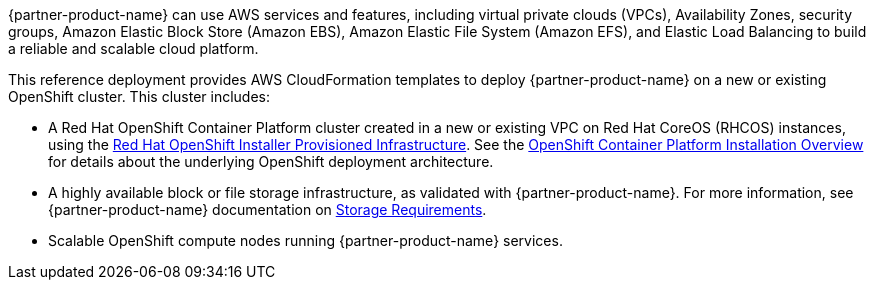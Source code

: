 // Replace the content in <>
// Briefly describe the software. Use consistent and clear branding. 
// Include the benefits of using the software on AWS, and provide details on usage scenarios.

{partner-product-name} can use AWS services and features, including virtual private clouds (VPCs), Availability Zones, security groups, Amazon Elastic Block Store (Amazon EBS), Amazon Elastic File System (Amazon EFS), and Elastic Load Balancing to build a reliable and scalable cloud platform.

This reference deployment provides AWS CloudFormation templates to deploy {partner-product-name} on a new or existing OpenShift cluster. This cluster includes:

* A Red Hat OpenShift Container Platform cluster created in a new or existing VPC on Red Hat CoreOS (RHCOS) instances, using the https://cloud.redhat.com/openshift/install/aws/installer-provisioned[Red Hat OpenShift Installer Provisioned Infrastructure^]. See the https://docs.openshift.com/container-platform/4.8/installing/index.html[OpenShift Container Platform Installation Overview^] for details about the underlying OpenShift deployment architecture.

* A highly available  block or file storage infrastructure, as validated with {partner-product-name}. For more information, see {partner-product-name} documentation on https://www.ibm.com/docs/en/cloud-paks/cp-security/1.9?topic=planning-storage-requirements[Storage Requirements^].

* Scalable OpenShift compute nodes running {partner-product-name} services.